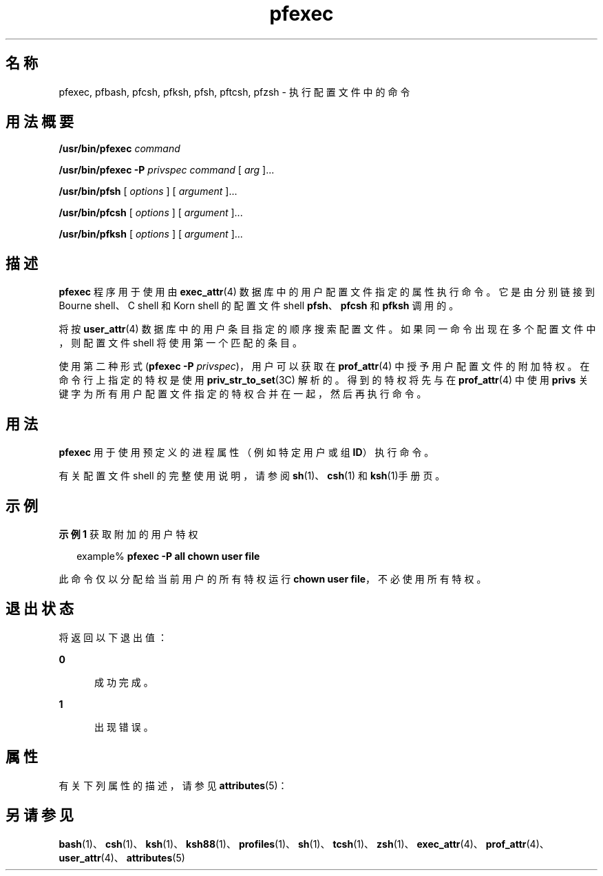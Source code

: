 '\" te
.\" Copyright (c) 2003, 2011, Oracle and/or its affiliates. 保留所有权利。
.TH pfexec 1 "2011 年 7 月 12 日" "SunOS 5.11" "用户命令"
.SH 名称
pfexec, pfbash, pfcsh, pfksh, pfsh, pftcsh, pfzsh \- 执行配置文件中的命令
.SH 用法概要
.LP
.nf
\fB/usr/bin/pfexec\fR \fIcommand\fR
.fi

.LP
.nf
\fB/usr/bin/pfexec\fR \fB-P\fR \fIprivspec\fR \fIcommand\fR [ \fIarg\fR ]...
.fi

.LP
.nf
\fB/usr/bin/pfsh\fR [ \fIoptions\fR ] [ \fIargument\fR ]...
.fi

.LP
.nf
\fB/usr/bin/pfcsh\fR [ \fIoptions\fR ] [ \fIargument\fR ]...
.fi

.LP
.nf
\fB/usr/bin/pfksh\fR [ \fIoptions\fR ] [ \fIargument\fR ]...
.fi

.SH 描述
.sp
.LP
\fBpfexec\fR 程序用于使用由 \fBexec_attr\fR(4) 数据库中的用户配置文件指定的属性执行命令。它是由分别链接到 Bourne shell、C shell 和 Korn shell 的配置文件 shell \fBpfsh\fR、\fBpfcsh\fR 和 \fBpfksh\fR 调用的。
.sp
.LP
将按\fBuser_attr\fR(4) 数据库中的用户条目指定的顺序搜索配置文件。如果同一命令出现在多个配置文件中，则配置文件 shell 将使用第一个匹配的条目。
.sp
.LP
使用第二种形式 (\fBpfexec\fR \fB-P\fR \fIprivspec\fR)，用户可以获取在 \fBprof_attr\fR(4) 中授予用户配置文件的附加特权。在命令行上指定的特权是使用 \fBpriv_str_to_set\fR(3C) 解析的。得到的特权将先与在 \fBprof_attr\fR(4) 中使用 \fBprivs\fR 关键字为所有用户配置文件指定的特权合并在一起，然后再执行命令。
.SH 用法
.sp
.LP
\fBpfexec\fR 用于使用预定义的进程属性（例如特定用户或组 \fBID\fR）执行命令。
.sp
.LP
有关配置文件 shell 的完整使用说明，请参阅\fBsh\fR(1)、\fBcsh\fR(1) 和 \fBksh\fR(1)手册页。
.SH 示例
.LP
\fB示例 1 \fR获取附加的用户特权
.sp
.in +2
.nf
example% \fBpfexec -P all chown user file\fR
.fi
.in -2
.sp

.sp
.LP
此命令仅以分配给当前用户的所有特权运行 \fBchown user file\fR，不必使用所有特权。

.SH 退出状态
.sp
.LP
将返回以下退出值：
.sp
.ne 2
.mk
.na
\fB\fB0\fR\fR
.ad
.RS 5n
.rt  
成功完成。
.RE

.sp
.ne 2
.mk
.na
\fB\fB1\fR\fR
.ad
.RS 5n
.rt  
出现错误。
.RE

.SH 属性
.sp
.LP
有关下列属性的描述，请参见 \fBattributes\fR(5)：
.sp

.sp
.TS
tab() box;
cw(2.75i) |cw(2.75i) 
lw(2.75i) |lw(2.75i) 
.
属性类型属性值
_
可用性system/core-os
.TE

.SH 另请参见
.sp
.LP
\fBbash\fR(1)、\fBcsh\fR(1)、\fBksh\fR(1)、\fBksh88\fR(1)、\fBprofiles\fR(1)、\fBsh\fR(1)、\fBtcsh\fR(1)、\fBzsh\fR(1)、\fBexec_attr\fR(4)、\fBprof_attr\fR(4)、\fBuser_attr\fR(4)、\fBattributes\fR(5)
